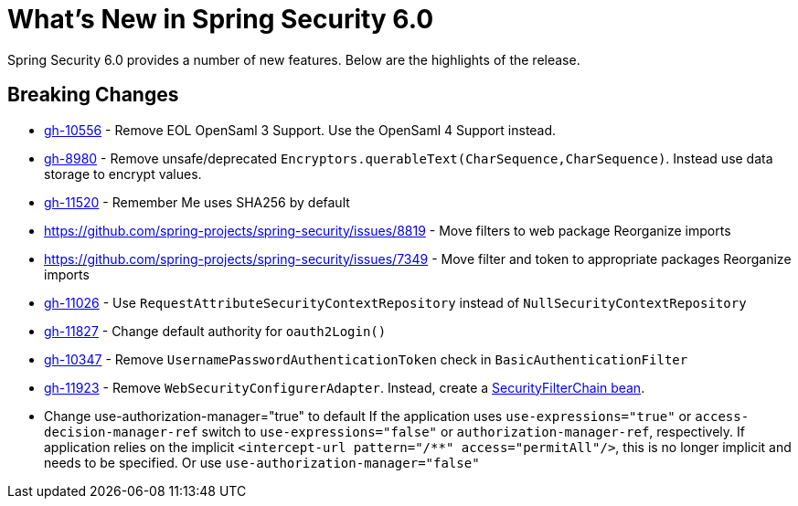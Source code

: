 [[new]]
= What's New in Spring Security 6.0

Spring Security 6.0 provides a number of new features.
Below are the highlights of the release.

== Breaking Changes

* https://github.com/spring-projects/spring-security/issues/10556[gh-10556] - Remove EOL OpenSaml 3 Support.
Use the OpenSaml 4 Support instead.
* https://github.com/spring-projects/spring-security/issues/8980[gh-8980] - Remove unsafe/deprecated `Encryptors.querableText(CharSequence,CharSequence)`.
Instead use data storage to encrypt values.
* https://github.com/spring-projects/spring-security/issues/11520[gh-11520] - Remember Me uses SHA256 by default
* https://github.com/spring-projects/spring-security/issues/8819 - Move filters to web package
Reorganize imports
* https://github.com/spring-projects/spring-security/issues/7349 - Move filter and token to appropriate packages
Reorganize imports
* https://github.com/spring-projects/spring-security/issues/11026[gh-11026] - Use `RequestAttributeSecurityContextRepository` instead of `NullSecurityContextRepository`
* https://github.com/spring-projects/spring-security/pull/11887[gh-11827] - Change default authority for `oauth2Login()`
* https://github.com/spring-projects/spring-security/issues/10347[gh-10347] - Remove `UsernamePasswordAuthenticationToken` check in `BasicAuthenticationFilter`
* https://github.com/spring-projects/spring-security/pull/11923[gh-11923] - Remove `WebSecurityConfigurerAdapter`.
Instead, create a https://spring.io/blog/2022/02/21/spring-security-without-the-websecurityconfigureradapter[SecurityFilterChain bean].
* Change use-authorization-manager="true" to default
If the application uses `use-expressions="true"` or `access-decision-manager-ref` switch to `use-expressions="false"` or `authorization-manager-ref`, respectively.
If application relies on the implicit `<intercept-url pattern="/**" access="permitAll"/>`, this is no longer implicit and needs to be specified.
Or use `use-authorization-manager="false"`
